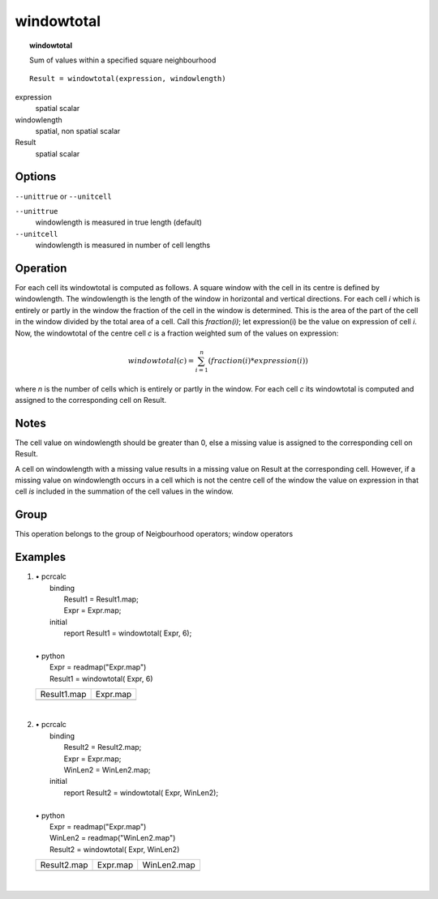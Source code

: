 

.. index::
   single: windowtotal
.. _windowtotal:

***********
windowtotal
***********
.. topic:: windowtotal

   Sum of values within a specified square neighbourhood

::

  Result = windowtotal(expression, windowlength)

expression
   spatial
   scalar

windowlength
   spatial, non spatial
   scalar

Result
   spatial
   scalar

Options
=======
:literal:`--unittrue` or :literal:`--unitcell`

:literal:`--unittrue`
   windowlength is measured in true length (default)

:literal:`--unitcell`
   windowlength is measured in number of cell lengths



Operation
=========


For each cell its windowtotal is computed as follows. A square window
with the cell in its centre is defined by windowlength. The windowlength is the length of the window in horizontal and vertical directions. For each cell :emphasis:`i` which is entirely or partly in the window the fraction of the cell in the window is determined. This is the area of the part of the cell in the window divided by the total area of a cell. Call this :emphasis:`fraction(i)`; let expression(i) be the value on expression of cell :emphasis:`i`. Now, the windowtotal of the centre cell :emphasis:`c` is a fraction weighted sum of the values on expression:   

.. math::

  windowtotal(c) = \sum^n_{i=1} ( fraction(i) * expression(i) )


where :emphasis:`n` is the number of cells which is entirely or partly in the window. For each cell :emphasis:`c` its windowtotal is computed and assigned to the corresponding cell on Result.  

Notes
=====


The cell value on windowlength should be greater than 0, else a missing value is assigned to the corresponding cell on Result.  



A cell on windowlength with a missing value results in a missing value on Result at the corresponding cell. However, if a missing value on windowlength occurs in a cell which is not the centre cell of the window the value on expression in that cell :emphasis:`is` included in the summation of the cell values in the window.  

Group
=====
This operation belongs to the group of  Neigbourhood operators; window operators 

Examples
========
#. 
   | • pcrcalc
   |   binding
   |    Result1 = Result1.map;
   |    Expr = Expr.map;
   |   initial
   |    report Result1 = windowtotal( Expr, 6);
   |   
   | • python
   |   Expr = readmap("Expr.map")
   |   Result1 = windowtotal( Expr, 6)

   =============================================== ==============================================
   Result1.map                                     Expr.map                                      
   .. image::  ../examples/windowtotal_Result1.png .. image::  ../examples/windowaverage_Expr.png
   =============================================== ==============================================

   | 

#. 
   | • pcrcalc
   |   binding
   |    Result2 = Result2.map;
   |    Expr = Expr.map;
   |    WinLen2 = WinLen2.map;
   |   initial
   |    report Result2 = windowtotal( Expr, WinLen2);
   |   
   | • python
   |   Expr = readmap("Expr.map")
   |   WinLen2 = readmap("WinLen2.map")
   |   Result2 = windowtotal( Expr, WinLen2)

   =============================================== ============================================== =================================================
   Result2.map                                     Expr.map                                       WinLen2.map                                      
   .. image::  ../examples/windowtotal_Result2.png .. image::  ../examples/windowaverage_Expr.png .. image::  ../examples/windowaverage_WinLen2.png
   =============================================== ============================================== =================================================

   | 

